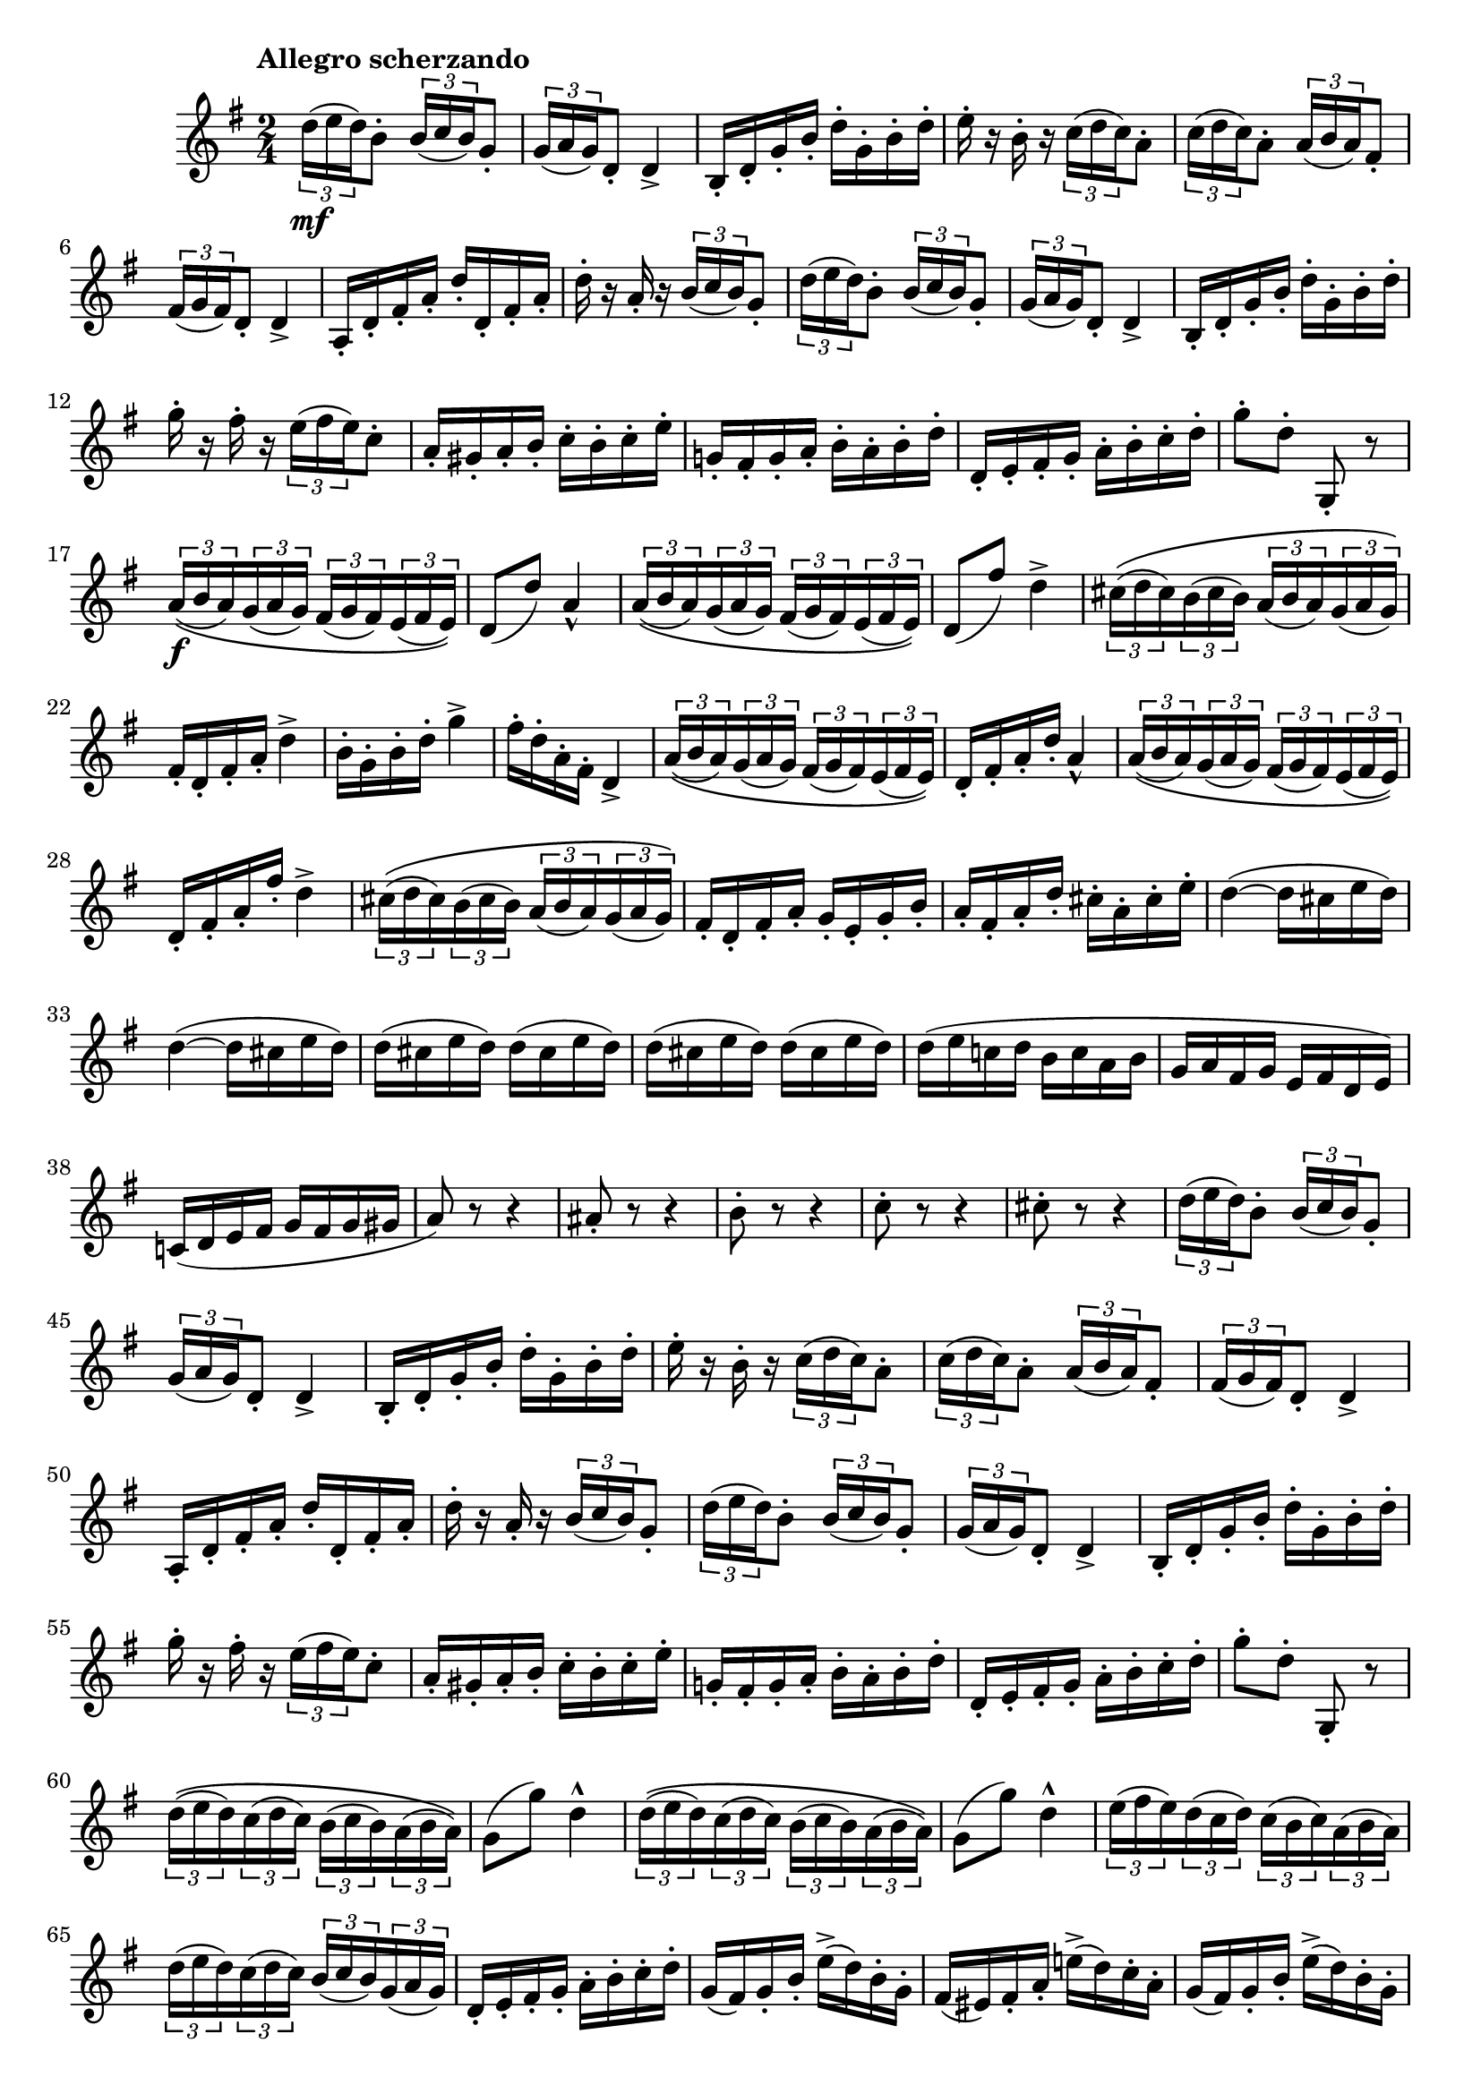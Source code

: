 \version "2.22.0"

\language "english"

\relative {
  \transposition f

  \tempo "Allegro scherzando"

  \key g \major
  \time 2/4

  \tuplet 3/2 { d''16( \mf e d) } b8-. \tuplet 3/2 { b16( c b) } g8-. |
  \tuplet 3/2 { g16( a g) } d8-. d4-> |
  b16-. d-. g-. b-. d-. g,-. b-. d-. |
  e16-. r b-. r \tuplet 3/2 { c16( d c) } a8-. |
  \tuplet 3/2 { c16( d c) } a8-. \tuplet 3/2 { a16( b a) } f-sharp8-.
  \tuplet 3/2 { f-sharp16( g f-sharp) } d8-. d4-> |
  a16-. d-. f-sharp-. a-. d-. d,-. f-sharp-. a-. |
  d16-. r a-. r \tuplet 3/2 { b16( c b) } g8-. |
  \tuplet 3/2 { d'16( e d) } b8-. \tuplet 3/2 { b16( c b) } g8-. |
  \tuplet 3/2 { g16( a g) } d8-. d4-> |
  b16-. d-. g-. b-. d-. g,-. b-. d-. |
  g16-. r f-sharp-. r \tuplet 3/2 { e16( f-sharp e) } c8-. |
  a16-. g-sharp-. a-. b-. c-. b-. c-. e-. |
  g-natural,!16-. f-sharp-. g-. a-. b-. a-. b-. d-. |
  d,16-. e-. f-sharp-. g-. a-. b-. c-. d-. |
  g8-. d-. g,,-. r |

  \tuplet 3/2 8 { a'16\(( \f b a) g( a g) f-sharp( g f-sharp) e( f-sharp e)\) } |
  d8( d') a4-^ |
  \tuplet 3/2 8 { a16\(( b a) g( a g) f-sharp( g f-sharp) e( f-sharp e)\) } |
  d8( f-sharp') d4-> |
  \tuplet 3/2 8 { c-sharp16\(( d c-sharp) b( c-sharp b) a( b a) g( a g)\) } |
  f-sharp16-. d-. f-sharp-. a-. d4-> |
  b16-. g-. b-. d-. g4-> |
  f-sharp16-. d-. a-. f-sharp-. d4-> |
  \tuplet 3/2 8 { a'16\(( b a) g( a g) f-sharp( g f-sharp) e( f-sharp e)\) } |
  d16-. f-sharp-. a-. d-. a4-^ |
  \tuplet 3/2 8 { a16\(( b a) g( a g) f-sharp( g f-sharp) e( f-sharp e)\) } |
  d16-. f-sharp-. a-. f-sharp'-. d4-> |
  \tuplet 3/2 8 { c-sharp16\(( d c-sharp) b( c-sharp b) a( b a) g( a g)\) } |
  f-sharp16-. d-. f-sharp-. a-. g-. e-. g-. b-. |
  a16-. f-sharp-. a-. d-. c-sharp-. a-. c-sharp-. e-. |
  \repeat unfold 2 { d4~( d16 c-sharp e d) | }
  \override Stem.details.beamed-lengths = #'(4)
  \repeat unfold 4 { d16( c-sharp e d) } |
  \revert Stem.details.beamed-lengths
  d16( e c-natural! d b c a b |
  g16 a f-sharp g e f-sharp d e) |
  c-natural!16( d e f-sharp g f-sharp g g-sharp |
  a8) r r4 |
  a-sharp8-. r r4 |
  b8-. r r4 |
  c8-. r r4 |
  c-sharp8-. r r4 |

  \tuplet 3/2 { d16( e d) } b8-. \tuplet 3/2 { b16( c b) } g8-. |
  \tuplet 3/2 { g16( a g) } d8-. d4-> |
  b16-. d-. g-. b-. d-. g,-. b-. d-. |
  e16-. r b-. r \tuplet 3/2 { c16( d c) } a8-. |
  \tuplet 3/2 { c16( d c) } a8-. \tuplet 3/2 { a16( b a) } f-sharp8-.
  \tuplet 3/2 { f-sharp16( g f-sharp) } d8-. d4-> |
  a16-. d-. f-sharp-. a-. d-. d,-. f-sharp-. a-. |
  d16-. r a-. r \tuplet 3/2 { b16( c b) } g8-. |
  \tuplet 3/2 { d'16( e d) } b8-. \tuplet 3/2 { b16( c b) } g8-. |
  \tuplet 3/2 { g16( a g) } d8-. d4-> |
  b16-. d-. g-. b-. d-. g,-. b-. d-. |
  g16-. r f-sharp-. r \tuplet 3/2 { e16( f-sharp e) } c8-. |
  a16-. g-sharp-. a-. b-. c-. b-. c-. e-. |
  g-natural,!16-. f-sharp-. g-. a-. b-. a-. b-. d-. |
  d,16-. e-. f-sharp-. g-. a-. b-. c-. d-. |
  g8-. d-. g,,-. r |

  \repeat unfold 2 {
    \tuplet 3/2 8 { d''16\(( e d) c( d c) b( c b) a( b a)\) } |
    g8( g') d4-^ |
  }
  \tuplet 3/2 8 {
    e16( f-sharp e) d( c d) c( b c) a( b a) |
    d16( e d) c( d c) b( c b) g( a g) |
  }
  d16-. e-. f-sharp-. g-. a-. b-. c-. d-. |
  \repeat unfold 2 {
    g,16( f-sharp) g-. b-. e->( d) b-. g-. |
    f-sharp16( e-sharp) f-sharp-. a-. e-natural'!->( d) c-. a-. |
  }
  g16-. g,-. b-. d-. g-. b,-. d-. g-. |
  b16-. d,-. g-. b-. d-. g,-. b-. d-. |
  g8-. r r4 |
  g,8-. r r4 |
  g,2-^ | \bar "|."
}
